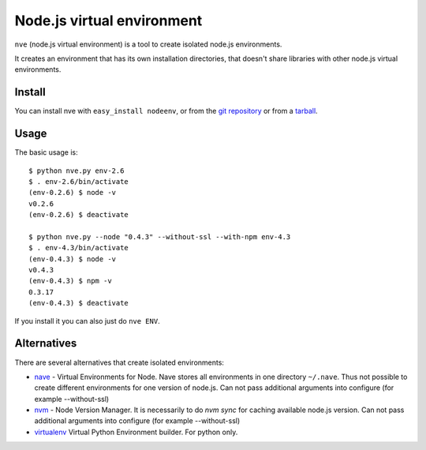 Node.js virtual environment
===========================

``nve`` (node.js virtual environment) is a tool to create 
isolated node.js environments.

It creates an environment that has its own installation directories, 
that doesn't share libraries with other node.js virtual environments.


Install
-------

You can install nve with ``easy_install nodeenv``, or from the `git
repository <https://github.com/ekalinin/nodeenv>`_ or from a `tarball
<https://github.com/ekalinin/nodeenv/tarball/master>`_.


Usage
-----

The basic usage is::

    $ python nve.py env-2.6
    $ . env-2.6/bin/activate
    (env-0.2.6) $ node -v
    v0.2.6
    (env-0.2.6) $ deactivate

    $ python nve.py --node "0.4.3" --without-ssl --with-npm env-4.3
    $ . env-4.3/bin/activate
    (env-0.4.3) $ node -v
    v0.4.3
    (env-0.4.3) $ npm -v
    0.3.17
    (env-0.4.3) $ deactivate

If you install it you can also just do ``nve ENV``.

Alternatives
------------

There are several alternatives that create isolated environments:

* `nave <https://github.com/isaacs/nave>`_ - Virtual Environments for Node.
  Nave stores all environments in one directory ``~/.nave``. Thus not possible
  to create different environments for one version of node.js.
  Can not pass additional arguments into configure (for example --without-ssl)

* `nvm <https://github.com/creationix/nvm/blob/master/nvm.sh>`_ - Node Version
  Manager. It is necessarily to do `nvm sync` for caching available node.js
  version.
  Can not pass additional arguments into configure (for example --without-ssl)

* `virtualenv <https://github.com/pypa/virtualenv>`_ Virtual Python Environment
  builder. For python only.

